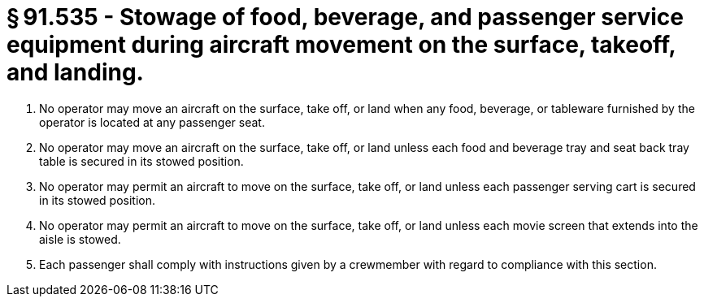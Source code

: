 # § 91.535 - Stowage of food, beverage, and passenger service equipment during aircraft movement on the surface, takeoff, and landing.

[start=1,loweralpha]
. No operator may move an aircraft on the surface, take off, or land when any food, beverage, or tableware furnished by the operator is located at any passenger seat.
. No operator may move an aircraft on the surface, take off, or land unless each food and beverage tray and seat back tray table is secured in its stowed position.
. No operator may permit an aircraft to move on the surface, take off, or land unless each passenger serving cart is secured in its stowed position.
. No operator may permit an aircraft to move on the surface, take off, or land unless each movie screen that extends into the aisle is stowed.
. Each passenger shall comply with instructions given by a crewmember with regard to compliance with this section.

